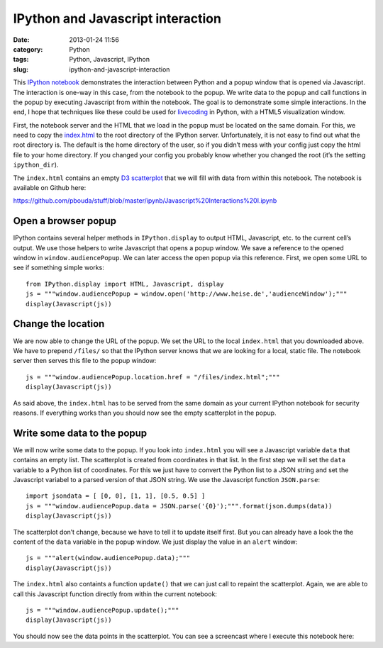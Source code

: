 IPython and Javascript interaction
##################################
:date: 2013-01-24 11:56
:category: Python
:tags: Python, Javascript, IPython
:slug: ipython-and-javascript-interaction

This `IPython notebook`_ demonstrates the interaction between Python and
a popup window that is opened via Javascript. The interaction is one-way
in this case, from the notebook to the popup. We write data to the popup
and call functions in the popup by executing Javascript from within the
notebook. The goal is to demonstrate some simple interactions. In the
end, I hope that techniques like these could be used for `livecoding`_
in Python, with a HTML5 visualization window.

First, the notebook server and the HTML that we load in the popup must
be located on the same domain. For this, we need to copy the
`index.html`_ to the root directory of the IPython server.
Unfortunately, it is not easy to find out what the root directory is.
The default is the home directory of the user, so if you didn’t mess
with your config just copy the html file to your home directory. If you
changed your config you probably know whether you changed the root (it’s
the setting ``ipython_dir``).

The ``index.html`` contains an empty `D3 scatterplot`_ that we will fill
with data from within this notebook. The notebook is available on Github
here:

https://github.com/pbouda/stuff/blob/master/ipynb/Javascript%20Interactions%20I.ipynb

Open a browser popup
--------------------

IPython contains several helper methods in ``IPython.display`` to output
HTML, Javascript, etc. to the current cell’s output. We use those
helpers to write Javascript that opens a popup window. We save a
reference to the opened window in ``window.audiencePopup``. We can later
access the open popup via this reference. First, we open some URL to see
if something simple works::

   from IPython.display import HTML, Javascript, display
   js = """window.audiencePopup = window.open('http://www.heise.de','audienceWindow');"""
   display(Javascript(js))


Change the location
-------------------

We are now able to change the URL of the popup. We set the URL to the
local ``index.html`` that you downloaded above. We have to prepend
``/files/`` so that the IPython server knows that we are looking for a
local, static file. The notebook server then serves this file to the
popup window::

   js = """window.audiencePopup.location.href = "/files/index.html";"""
   display(Javascript(js))

As said above, the ``index.html`` has to be served from the same domain
as your current IPython notebook for security reasons. If everything
works than you should now see the empty scatterplot in the popup.

Write some data to the popup
----------------------------

We will now write some data to the popup. If you look into
``index.html`` you will see a Javascript variable ``data`` that contains
an empty list. The scatterplot is created from coordinates in that list.
In the first step we will set the ``data`` variable to a Python list of
coordinates. For this we just have to convert the Python list to a JSON
string and set the Javascript variabel to a parsed version of that JSON
string. We use the Javascript function ``JSON.parse``::

   import jsondata = [ [0, 0], [1, 1], [0.5, 0.5] ]
   js = """window.audiencePopup.data = JSON.parse('{0}');""".format(json.dumps(data))
   display(Javascript(js))

The scatterplot don’t change, because we have to tell it to update
itself first. But you can already have a look the the content of the
``data`` variable in the popup window. We just display the value in an
``alert`` window::

   js = """alert(window.audiencePopup.data);"""
   display(Javascript(js))

The ``index.html`` also containts a function ``update()`` that we can
just call to repaint the scatterplot. Again, we are able to call this
Javascript function directly from within the current notebook::

   js = """window.audiencePopup.update();"""
   display(Javascript(js))

You should now see the data points in the scatterplot. You can see a
screencast where I execute this notebook here:

.. raw:: html

   <iframe title="YouTube video player" class="youtube-player" type="text/html" width="500" height="300" src="http://www.youtube.com/embed/--4Efcd3UkU" frameborder="0" allowfullscreen></iframe>

.. _IPython notebook: http://ipython.org/ipython-doc/dev/interactive/htmlnotebook.html
.. _livecoding: http://toplap.org/
.. _index.html: https://raw.github.com/pbouda/stuff/master/ipynb/index.html
.. _D3 scatterplot: http://bl.ocks.org/2595950
.. _`https://github.com/pbouda/stuff/blob/master/ipynb/Javascript%20Interactions%20I.ipynb`: https://github.com/pbouda/stuff/blob/master/ipynb/Javascript%20Interactions%20I.ipynb
